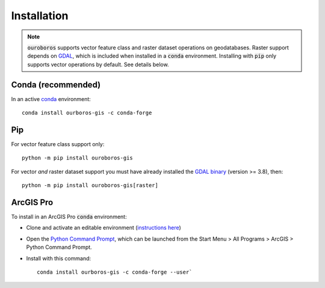 Installation
============

.. note::
    :code:`ouroboros` supports vector feature class and raster dataset operations on geodatabases.
    Raster support depends on `GDAL <https://gdal.org/>`__, which is included when installed in a :code:`conda` environment.
    Installing with :code:`pip` only supports vector operations by default. See details below.

Conda (recommended)
-------------------

In an active `conda <https://www.anaconda.com/docs/getting-started/getting-started>`__ environment::

    conda install ourboros-gis -c conda-forge


Pip
---

For vector feature class support only::

    python -m pip install ouroboros-gis

For vector *and* raster dataset support you must have already installed the `GDAL binary <https://gdal.org/en/stable/download.html#binaries>`__ (version >= 3.8), then::

    python -m pip install ouroboros-gis[raster]


ArcGIS Pro
----------

To install in an ArcGIS Pro :code:`conda` environment:

- Clone and activate an editable environment (`instructions here <https://pro.arcgis.com/en/pro-app/3.3/arcpy/get-started/clone-an-environment.htm>`__)

- Open the `Python Command Prompt <https://developers.arcgis.com/python/latest/guide/install-and-set-up/arcgis-pro/#installation-using-python-command-prompt>`__, which can be launched from the Start Menu > All Programs > ArcGIS > Python Command Prompt.

- Install with this command::

    conda install ourboros-gis -c conda-forge --user`

